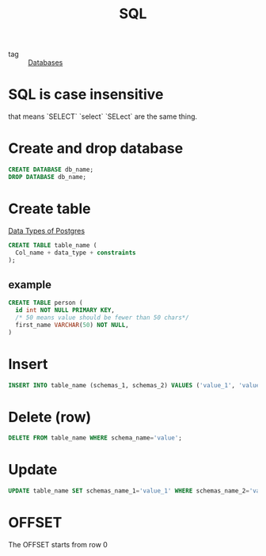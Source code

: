 :PROPERTIES:
:ID:       992ec40c-78e7-4819-9f63-3b488bc06627
:END:
#+title: SQL
#+filetags: :Databases:

- tag :: [[id:a8ad6f6e-ddd6-48e3-b7f5-b5fbbee5c4a7][Databases]]


* SQL is case insensitive

that means `SELECT` `select` `SELect` are the same thing.

* Create and drop database 

#+begin_src sql
CREATE DATABASE db_name;
DROP DATABASE db_name;
#+end_src

* Create table

[[https://www.postgresql.org/docs/9.5/datatype.html][Data Types of Postgres]]

#+begin_src sql
CREATE TABLE table_name (
  Col_name + data_type + constraints
);
#+end_src


** example

#+begin_src sql
CREATE TABLE person (
  id int NOT NULL PRIMARY KEY,
  /* 50 means value should be fewer than 50 chars*/
  first_name VARCHAR(50) NOT NULL, 
)
#+end_src

* Insert

#+begin_src sql
INSERT INTO table_name (schemas_1, schemas_2) VALUES ('value_1', 'value_2');
#+end_src

* Delete (row)

#+begin_src sql
DELETE FROM table_name WHERE schema_name='value';
#+end_src

* Update

#+begin_src sql
UPDATE table_name SET schemas_name_1='value_1' WHERE schemas_name_2='value_2';
#+end_src

* OFFSET

The OFFSET starts from row 0   
